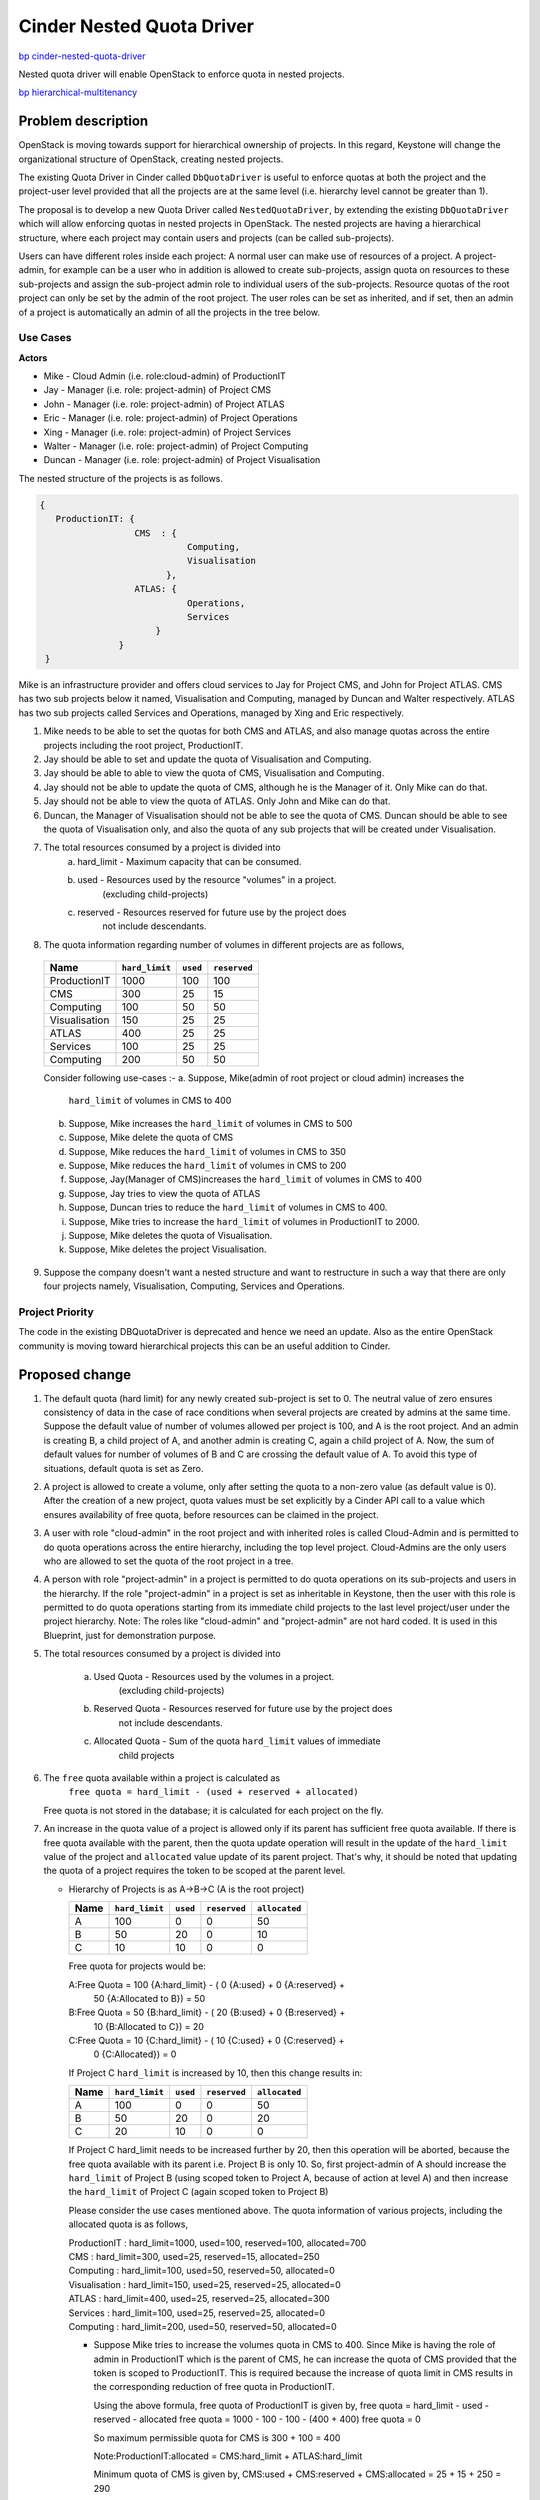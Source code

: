 ..
 This work is licensed under a Creative Commons Attribution 3.0 Unported
 License.

 http://creativecommons.org/licenses/by/3.0/legalcode

=================================================================
Cinder Nested Quota Driver
=================================================================

`bp cinder-nested-quota-driver
<https://blueprints.launchpad.net/cinder/+spec/cinder-nested-quota-driver>`_

Nested quota driver will enable OpenStack to enforce quota in nested
projects.

`bp hierarchical-multitenancy
<https://blueprints.launchpad.net/keystone/+spec/hierarchical-multitenancy>`_


Problem description
===================

OpenStack is moving towards support for hierarchical ownership of projects.
In this regard, Keystone will change the organizational structure of
OpenStack, creating nested projects.

The existing Quota Driver in Cinder called ``DbQuotaDriver`` is useful to enforce
quotas at both the project and the project-user level provided that all the
projects are at the same level (i.e. hierarchy level cannot be greater
than 1).

The proposal is to develop a new Quota Driver called ``NestedQuotaDriver``,
by extending the existing ``DbQuotaDriver`` which will allow enforcing quotas
in nested projects in OpenStack. The nested projects are having a hierarchical
structure, where each project may contain users and projects (can be called
sub-projects).

Users can have different roles inside each project: A normal user can make
use of resources of a project. A project-admin, for example can be a user
who in addition is allowed to create sub-projects, assign quota on resources
to these sub-projects and assign the sub-project admin role to individual users
of the sub-projects. Resource quotas of the root project can only be set by the
admin of the root project. The user roles can be set as inherited, and if set,
then an admin of a project is automatically an admin of all the projects in the
tree below.


Use Cases
---------

**Actors**

* Mike - Cloud Admin (i.e. role:cloud-admin) of ProductionIT
* Jay - Manager (i.e. role: project-admin) of Project CMS
* John - Manager (i.e. role: project-admin) of Project ATLAS
* Eric - Manager (i.e. role: project-admin) of Project Operations
* Xing - Manager (i.e. role: project-admin) of Project Services
* Walter - Manager (i.e. role: project-admin) of Project Computing
* Duncan - Manager (i.e. role: project-admin) of Project Visualisation

The nested structure of the projects is as follows.

.. code:: javascript

     {
        ProductionIT: {
                       CMS  : {
                                 Computing,
                                 Visualisation
                             },
                       ATLAS: {
                                 Operations,
                                 Services
                           }
                    }
      }

Mike is an infrastructure provider and offers cloud services to Jay for
Project CMS, and John for Project ATLAS. CMS has two sub projects below it
named, Visualisation and Computing, managed by Duncan and Walter respectively.
ATLAS has two sub projects called Services and Operations, managed by
Xing and Eric respectively.

1. Mike needs to be able to set the quotas for both CMS and ATLAS, and also
   manage quotas across the entire projects including the root project,
   ProductionIT.
2. Jay should be able to set and update the quota of Visualisation and Computing.
3. Jay should be able to able to view the quota of CMS, Visualisation and
   Computing.
4. Jay should not be able to update the quota of CMS, although he is the
   Manager of it. Only Mike can do that.
5. Jay should not be able to view the quota of ATLAS. Only John and Mike
   can do that.
6. Duncan, the Manager of Visualisation should not be able to see the quota of
   CMS. Duncan should be able to see the quota of Visualisation only, and also
   the quota of any sub projects that will be created under Visualisation.
7. The total resources consumed by a project is divided into
     a) hard_limit - Maximum capacity that can be consumed.
     b) used - Resources used by the resource "volumes" in a project.
                      (excluding child-projects)
     c) reserved - Resources reserved for future use by the project does
                         not include descendants.
8. The quota information regarding number of volumes in different projects
   are as follows,

  +----------------+----------------+----------+--------------+
  | Name           | ``hard_limit`` | ``used`` | ``reserved`` |
  +================+================+==========+==============+
  |  ProductionIT  | 1000           |  100     | 100          |
  +----------------+----------------+----------+--------------+
  |  CMS           | 300            |  25      | 15           |
  +----------------+----------------+----------+--------------+
  |  Computing     | 100            |  50      | 50           |
  +----------------+----------------+----------+--------------+
  |  Visualisation | 150            |  25      | 25           |
  +----------------+----------------+----------+--------------+
  |  ATLAS         | 400            |  25      | 25           |
  +----------------+----------------+----------+--------------+
  |  Services      | 100            |  25      | 25           |
  +----------------+----------------+----------+--------------+
  |  Computing     | 200            |  50      | 50           |
  +----------------+----------------+----------+--------------+

  Consider following use-cases :-
  a. Suppose, Mike(admin of root project or cloud admin) increases the
     ``hard_limit`` of volumes in CMS to 400
  b. Suppose, Mike increases the ``hard_limit`` of volumes in CMS to 500
  c. Suppose, Mike delete the quota of CMS
  d. Suppose, Mike reduces the ``hard_limit`` of volumes in CMS to 350
  e. Suppose, Mike reduces the ``hard_limit``  of volumes in CMS to 200
  f. Suppose, Jay(Manager of CMS)increases the ``hard_limit`` of
     volumes in CMS to 400
  g. Suppose, Jay tries to view the quota of ATLAS
  h. Suppose, Duncan tries to reduce the ``hard_limit`` of volumes in CMS to
     400.
  i. Suppose, Mike tries to increase the ``hard_limit`` of volumes in
     ProductionIT to 2000.
  j. Suppose, Mike deletes the quota of Visualisation.
  k. Suppose, Mike deletes the project Visualisation.

9. Suppose the company doesn't want a nested structure and want to
   restructure in such a way that there are only four projects namely,
   Visualisation, Computing, Services and Operations.


Project Priority
-----------------

The code in the existing DBQuotaDriver is deprecated and hence we need an
update. Also as the entire OpenStack community is moving toward hierarchical
projects this can be an useful addition to Cinder.


Proposed change
===============

1. The default quota (hard limit) for any newly created sub-project is set to 0.
   The neutral value of zero ensures consistency of data in the case of race
   conditions when several projects are created by admins at the same time.
   Suppose the default value of number of volumes allowed per project is 100,
   and A is the root project. And an admin is creating B, a child project of A,
   and another admin is creating C, again a child project of A. Now, the sum
   of default values for number of volumes of B and C are crossing the default
   value of A. To avoid this type of situations, default quota is set as Zero.
2. A project is allowed to create a volume, only after setting the quota to a
   non-zero value (as default value is 0). After the creation of a new project,
   quota values must be set explicitly by a Cinder API call to a value which
   ensures availability of free quota, before resources can be claimed in the
   project.
3. A user with role "cloud-admin" in the root project and with inherited roles
   is called Cloud-Admin and is permitted to do quota operations across the
   entire hierarchy, including the top level project. Cloud-Admins are the only
   users who are allowed to set the quota of the root project in a tree.
4. A person with role "project-admin" in a project is permitted to do quota
   operations on its sub-projects and users in the hierarchy. If the
   role "project-admin" in a project is set as inheritable in Keystone, then
   the user with this role is permitted to do quota operations starting from
   its immediate child projects to the last level project/user under the
   project hierarchy.
   Note: The roles like "cloud-admin" and "project-admin" are not hard coded.
   It is used in this Blueprint, just for demonstration purpose.
5. The total resources consumed by a project is divided into

     a) Used Quota  - Resources used by the volumes in a project.
                      (excluding child-projects)
     b) Reserved Quota - Resources reserved for future use by the project does
                         not include descendants.
     c) Allocated Quota - Sum of the quota ``hard_limit`` values of immediate
                          child projects

6. The ``free`` quota available within a project is calculated as
         ``free quota = hard_limit - (used + reserved + allocated)``

   Free quota is not stored in the database; it is calculated for each
   project on the fly.
7. An increase in the quota value of a project is allowed only if its parent
   has sufficient free quota available. If there is free quota available with
   the parent, then the quota update operation will result in the update of
   the ``hard_limit`` value of the project and ``allocated`` value update of
   its parent project. That's why, it should be noted that updating the quota
   of a project requires the token to be scoped at the parent level.

   * Hierarchy of Projects is as A->B->C (A is the root project)

     +------+----------------+----------+--------------+---------------+
     | Name | ``hard_limit`` | ``used`` | ``reserved`` | ``allocated`` |
     +======+================+==========+==============+===============+
     |  A   | 100            |  0       |  0           |   50          |
     +------+----------------+----------+--------------+---------------+
     |  B   | 50             | 20       |  0           |   10          |
     +------+----------------+----------+--------------+---------------+
     |  C   | 10             | 10       |  0           |    0          |
     +------+----------------+----------+--------------+---------------+

     Free quota for projects would be:

     A:Free Quota = 100 {A:hard_limit} - ( 0 {A:used} + 0 {A:reserved} +
                         50 {A:Allocated to B}) = 50

     B:Free Quota = 50  {B:hard_limit} - ( 20 {B:used} + 0 {B:reserved} +
                         10 {B:Allocated to C}) = 20

     C:Free Quota = 10  {C:hard_limit} - ( 10 {C:used} + 0 {C:reserved} +
                         0 {C:Allocated}) = 0

     If Project C ``hard_limit`` is increased by 10, then this change results
     in:

     +------------+----------------+----------+--------------+---------------+
     | Name       | ``hard_limit`` | ``used`` | ``reserved`` | ``allocated`` |
     +============+================+==========+==============+===============+
     |  A         | 100            |  0       |  0           |   50          |
     +------------+----------------+----------+--------------+---------------+
     |  B         | 50             | 20       |  0           |   20          |
     +------------+----------------+----------+--------------+---------------+
     |  C         | 20             | 10       |  0           |    0          |
     +------------+----------------+----------+--------------+---------------+

     If Project C hard_limit needs to be increased further by 20, then this
     operation will be aborted, because the free quota available with its
     parent i.e. Project B is only 10. So, first project-admin of A should
     increase the ``hard_limit`` of Project B (using scoped token to
     Project A, because of action at level A) and then increase the
     ``hard_limit`` of Project C (again scoped token to Project B)

     Please consider the use cases mentioned above. The quota information
     of various projects, including the allocated quota is as follows,

     | ProductionIT  : hard_limit=1000, used=100, reserved=100, allocated=700
     | CMS           : hard_limit=300, used=25, reserved=15, allocated=250
     | Computing     : hard_limit=100, used=50, reserved=50, allocated=0
     | Visualisation : hard_limit=150, used=25, reserved=25, allocated=0
     | ATLAS         : hard_limit=400, used=25, reserved=25, allocated=300
     | Services      : hard_limit=100, used=25, reserved=25, allocated=0
     | Computing     : hard_limit=200, used=50, reserved=50, allocated=0

     * Suppose Mike tries to increase the volumes quota in CMS to 400.
       Since Mike is having the role of admin in ProductionIT which is the
       parent of CMS, he can increase the quota of CMS provided that the
       token is scoped to ProductionIT. This is required because the increase
       of quota limit in CMS results in the corresponding reduction of
       free quota in ProductionIT.

       Using the above formula, free quota of ProductionIT is given by,
       free quota = hard_limit - used - reserved - allocated
       free quota = 1000 - 100 - 100 - (400 + 400)
       free quota = 0

       So maximum permissible quota for CMS is 300 + 100 = 400

       Note:ProductionIT:allocated = CMS:hard_limit + ATLAS:hard_limit

       Minimum quota of CMS is given by,
       CMS:used + CMS:reserved + CMS:allocated = 25 + 15 + 250 = 290

       Note: CMS:allocated = Visualisation:hard_limit + Computing:hard_limit

       Since 290(minimum quota) <= 400(new quota) <=400(maximum quota),
       quota operation will be successful. After update, the quota of
       ProductionIT and CMS will be as follows,

       | ProductionIT : hard_limit=1000, used=100, reserved=100, allocated=800
       | CMS          : hard_limit=400, used=25, reserved=15, allocated=250

     * Suppose Mike tries to increase the intances quota in CMS to 500. Then
       it will not be successful, since the maximum quota available
       for CMS is 400.

     * Suppose Jay who is the Manager of CMS increases the volumes
       quota in CMS to 400, then it will not be successful, since Jay is not
       having admin or project-admin role in ProductionIT which is the parent
       of CMS.

     * Suppose Mike tries to increase the quota of ProductionIT to 2000,
       then it will be successful. Since ProductionIT is the root project,
       there is no limit for the maximum quota of ProductionIT. And also,
       Mike is having admin role in ProductionIT. For a private cloud the
       hard_limit depends on the internal inventory that is maintained
       internally by the cloud provider. Mike the Cloud Admin will have
       an access to these details and will update the hard_limit depending
       on the available inventory. So hard_limit is bounded by the available
       inventory for the Private Cloud and it will vary for each Private Cloud.

8. A decrease in the quota value of a project is allowed only if it has free
   quota available, free quota > 0 (zero), hence the maximum decrease in
   quota value is limited to free quota value.

 * Hierarchy of Projects is A->B->C, where A is the root project
      Project A (hard_limit = 100, used = 0, reserved = 0, allocated = 50)
      Project B (hard_limit = 50, used = 20, reserved = 0, allocated = 10)
      Project C (hard_limit = 10, used = 10, reserved = 0, allocated = 0)

      If Project B hard_limit is reduced by 10, then this change results in
      Project A (hard_limit = 100, used = 0, reserved = 0, allocated = 40)
      Project B (hard_limit = 40, used = 20, reserved = 0, allocated = 10)
      Project C (hard_limit = 10, used = 10, reserved = 0, allocated = 0)

      If Project B's hard_limit needs to be reduced further by 20, then this
      operation will be aborted, because the free quota of Project B should
      be greater than or equal to (20+0+10).

9. Suppose Mike tries to reduce the volumes quota in CMS to 350,
   it will be successful since the minimum quota required for CMS is 290.

10. Suppose Mike tries to reduce the volumes quota of CMS to 200,
    then it will not be successful, since it violates the minimum quota
    criteria.

11. Delete quota is equivalent to updating the quota with zero values. It
    will be successful if the allocated quota is zero. Authentication logic
    is same as that of update logic.

    * Suppose Mike tries to  delete the quota of CMS then it will not be
      successful, since allocated quota of CMS is non-zero.

    * Suppose Mike deletes the quota of Visualisation, then it will be
      successful since the allocated quota of Visualisation is zero. The
      deleted quota of Visualisation will add to the free_quota of CMS. The
      quota of CMS will be CMS :hard_limit=300, used=25, reserved=15,
      allocated=100.

    * Suppose, Mike deletes the project Visualisation, the quota of
      Visualisation should be released to its parent, CMS. But in the
      current setup, Cinder will not come to know, when a project is
      deleted from keystone. This is because, Keystone service is not
      synchronized with other services, including Cinder. So even if
      the project is deleted from keystone, the quota information
      remains there in cinder database. This problem is there in
      the current running model of OpenStack. Once the keystone service
      is synchronized, this will be automatically taken care of. For
      the time being, Mike has to delete the quota of Visualisation,
      before he is deleting that project. Synchronization of keystone
      with other OpenStack services is beyond the scope of this blueprint.

12. Suppose if Jay, who is the Manager of CMS tries to view the quota of
    ATLAS, it will not be successful, since Jay is not having any role in
    ATLAS or in the parent of ATLAS.

13. Suppose Duncan who is the Manager of Visualisation tries to update the
    quota of CMS, it will not be successful, because he is not having admin or
    project-admin role in the parent of CMS.

14. Suppose if the organization doesn't want a nested structure and wants
    only four projects namely, Visualisation, Computing, Services and
    Operations, then the setup will work like the current setup where there is
    only one level of projects. All the four projects will be treated as root
    projects.

15. In case of parallel quota consumption i.e. quota consumption by various
    sub-projects at the same time, if the request is not satisfied, then
    the request should be re-tried after sometime after increasing the parent
    quota. This needs admin intervention for this spec. As discussed in
    notifications impact section going ahead with notification/event based
    support we can overcome admin intervention. In upcoming work I
    will add details on how do we serialize request. This is
    important because increase in hard_limit for a subproject
    (depending on the free_quota in the parent) and updating the allocated
    quota at the parent level needs to be an atomic operation. Once the
    atomic operation is performed new incoming request can be served.

Alternatives
------------

For quota update and delete operations of a project, the token can be scoped to
the project itself, instead to its parent. But, we are avoiding that, because
the quota change in the child project lead to change in the free quota of the
parent. Because of that, according to this bp, for quota update and delete
operations, the token is scoped to the parent.


Data model impact
-----------------

Create a new column ``allocated`` in table ``quotas`` with default value 0. This
can be done by adding a migration script to do the same.


REST API impact
---------------

None


Security impact
---------------

The parameter hard_limit used in the spec needs to be closely tied
to the actual inventory present in each individual private cloud. As
most of the calculations are based of hard_limit the transparent view
of available inventory is needed for quota calculations. This is beyond
the scope of this spec but bringing it up for clarity. Also care
should be taken to ensure that this does not allow any quota escape
vulnerabilities. Given it is a more complex model, it is well worth
reviewers spending time on actively trying to subvert the
model (time of check v/s time of use, etc).


Notifications impact
--------------------

Any change of quota values (not usage, but limits) will
generate an event. This can be useful for general debugging,
auditing to figure out who did what. For this spec will restrict
the notification scope to just tracing and auditing but going ahead
event or notification mechanism can be used to notify the starving
sub-project, to retry later, when the parent has enough
free quota available. Also going ahead when Keystone deletes
a project a notification can go to a queue and then cinder
can consume this event to proactively free up the quota from
cinder db.


Other end user impact
---------------------

Only Cloud-Admin or immediate parent can set quota on sub-project.
Cloud-Admin can even set and update his/her own quota.


Performance Impact
------------------

None


Other deployer impact
---------------------

None


Developer impact
----------------

None


Implementation
==============

Assignee(s)
-----------

Primary assignee:
  * vilobhmm

Other contributors:


Work Items
----------

1. For the first implementation patch of this spec we will only
   fix up the quota calculations to be sub-project aware not add
   any new editing capabilities. Also we will skip updating of
   quotas by anybody except root project admin.

2. For second implementation patch of this spec we will add
   quota editing by project admin of sub-projects as well.

3. A role called "cloud-admin" will be created and assigning
   that role to a user in root project and making it inheritable.

4. Role called  "project-admin" will be created. The user with "project-admin"
   role in a project will be  able to do quota operations in projects
   starting  from its immediate child projects to the last level
   project/user under the project hierarchy, provided it is inheritable.

   Note:The roles like "cloud-admin" and "project-admin" are not hard coded.
   It is used in this Blueprint, just for demonstration purpose.

5. A new Quota Driver called ``NestedQuotaDriver`` will be implemented by
   extending the existing ``DbQuotaDriver``, to enforce quotas in hierarchical
   multitenancy in OpenStack.

6. A migration script will be added to create the new column ``allocated`` in
   table ``quotas``, with default value 0.


Dependencies
============

Depends on `bp hierarchical-multitenancy
<https://blueprints.launchpad.net/keystone/+spec/hierarchical-multitenancy>`_


Testing
=======

* Unit tests will be added for all the REST APIs calls.

* Add unit tests for integration with other services.


Documentation Impact
====================

Documentation will be updated to give details about the quota calculation and
how the quota will be assigned and managed by the projects while using
nested quota driver(in projects which have hierarchical support). These
deployment need to be on or later Kilo since the hierarchical support was
added since Kilo release.


References
==========

* `Hierarchical Projects Wiki <https://wiki.openstack.org/wiki/HierarchicalMultitenancy>`_

* `Hierarchical Projects
  <http://specs.openstack.org/openstack/keystone-specs/specs/juno/hierarchical_multitenancy.html>`_

* `Hierarchical Projects Improvements
  <https://blueprints.launchpad.net/keystone/+spec/hierarchical-multitenancy-improvements>`_
